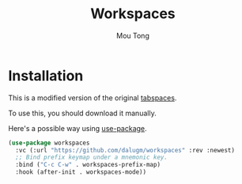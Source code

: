 #+title: Workspaces
#+author: Mou Tong

* Installation

This is a modified version of the original [[https://github.com/mclear-tools/tabspaces][tabspaces]].

To use this, you should download it manually.

Here's a possible way using [[https://github.com/jwiegley/use-package][use-package]].

#+begin_src emacs-lisp
  (use-package workspaces
    :vc (:url "https://github.com/dalugm/workspaces" :rev :newest)
    ;; Bind prefix keymap under a mnemonic key.
    :bind ("C-c C-w" . workspaces-prefix-map)
    :hook (after-init . workspaces-mode))
#+end_src
